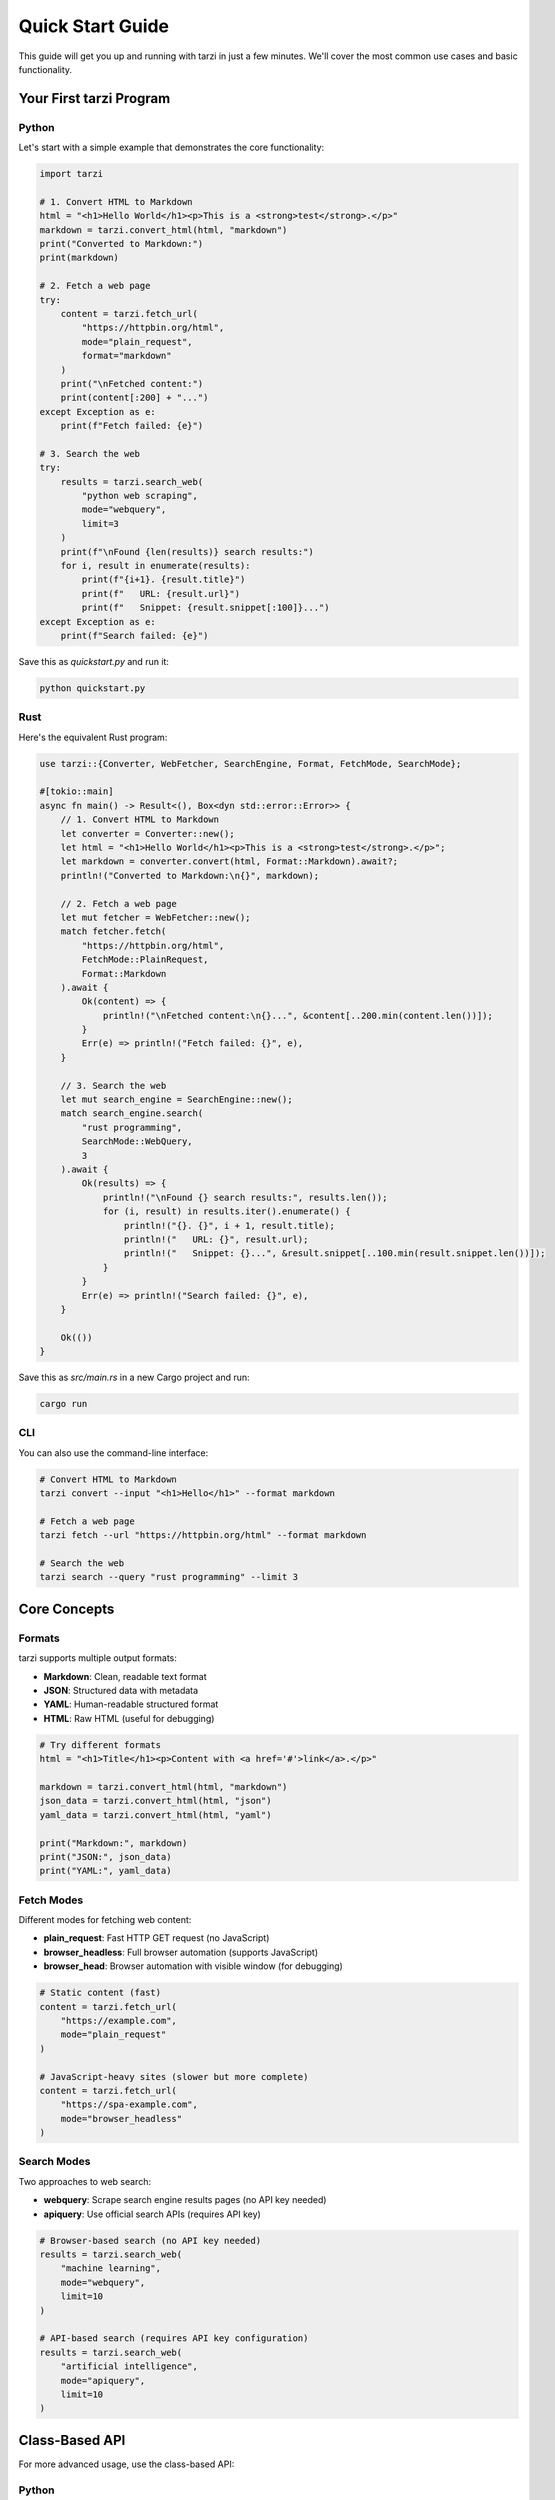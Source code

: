 Quick Start Guide
==================

This guide will get you up and running with tarzi in just a few minutes. 
We'll cover the most common use cases and basic functionality.

Your First tarzi Program
-------------------------

Python
~~~~~~

Let's start with a simple example that demonstrates the core functionality:

.. code-block:: python

   import tarzi

   # 1. Convert HTML to Markdown
   html = "<h1>Hello World</h1><p>This is a <strong>test</strong>.</p>"
   markdown = tarzi.convert_html(html, "markdown")
   print("Converted to Markdown:")
   print(markdown)

   # 2. Fetch a web page
   try:
       content = tarzi.fetch_url(
           "https://httpbin.org/html", 
           mode="plain_request", 
           format="markdown"
       )
       print("\nFetched content:")
       print(content[:200] + "...")
   except Exception as e:
       print(f"Fetch failed: {e}")

   # 3. Search the web
   try:
       results = tarzi.search_web(
           "python web scraping", 
           mode="webquery", 
           limit=3
       )
       print(f"\nFound {len(results)} search results:")
       for i, result in enumerate(results):
           print(f"{i+1}. {result.title}")
           print(f"   URL: {result.url}")
           print(f"   Snippet: {result.snippet[:100]}...")
   except Exception as e:
       print(f"Search failed: {e}")

Save this as `quickstart.py` and run it:

.. code-block:: bash

   python quickstart.py

Rust
~~~~

Here's the equivalent Rust program:

.. code-block:: rust

   use tarzi::{Converter, WebFetcher, SearchEngine, Format, FetchMode, SearchMode};

   #[tokio::main]
   async fn main() -> Result<(), Box<dyn std::error::Error>> {
       // 1. Convert HTML to Markdown
       let converter = Converter::new();
       let html = "<h1>Hello World</h1><p>This is a <strong>test</strong>.</p>";
       let markdown = converter.convert(html, Format::Markdown).await?;
       println!("Converted to Markdown:\n{}", markdown);

       // 2. Fetch a web page
       let mut fetcher = WebFetcher::new();
       match fetcher.fetch(
           "https://httpbin.org/html",
           FetchMode::PlainRequest,
           Format::Markdown
       ).await {
           Ok(content) => {
               println!("\nFetched content:\n{}...", &content[..200.min(content.len())]);
           }
           Err(e) => println!("Fetch failed: {}", e),
       }

       // 3. Search the web
       let mut search_engine = SearchEngine::new();
       match search_engine.search(
           "rust programming",
           SearchMode::WebQuery,
           3
       ).await {
           Ok(results) => {
               println!("\nFound {} search results:", results.len());
               for (i, result) in results.iter().enumerate() {
                   println!("{}. {}", i + 1, result.title);
                   println!("   URL: {}", result.url);
                   println!("   Snippet: {}...", &result.snippet[..100.min(result.snippet.len())]);
               }
           }
           Err(e) => println!("Search failed: {}", e),
       }

       Ok(())
   }

Save this as `src/main.rs` in a new Cargo project and run:

.. code-block:: bash

   cargo run

CLI
~~~

You can also use the command-line interface:

.. code-block:: bash

   # Convert HTML to Markdown
   tarzi convert --input "<h1>Hello</h1>" --format markdown

   # Fetch a web page
   tarzi fetch --url "https://httpbin.org/html" --format markdown

   # Search the web
   tarzi search --query "rust programming" --limit 3

Core Concepts
-------------

Formats
~~~~~~~

tarzi supports multiple output formats:

- **Markdown**: Clean, readable text format
- **JSON**: Structured data with metadata
- **YAML**: Human-readable structured format
- **HTML**: Raw HTML (useful for debugging)

.. code-block:: python

   # Try different formats
   html = "<h1>Title</h1><p>Content with <a href='#'>link</a>.</p>"
   
   markdown = tarzi.convert_html(html, "markdown")
   json_data = tarzi.convert_html(html, "json")
   yaml_data = tarzi.convert_html(html, "yaml")
   
   print("Markdown:", markdown)
   print("JSON:", json_data)
   print("YAML:", yaml_data)

Fetch Modes
~~~~~~~~~~~

Different modes for fetching web content:

- **plain_request**: Fast HTTP GET request (no JavaScript)
- **browser_headless**: Full browser automation (supports JavaScript)
- **browser_head**: Browser automation with visible window (for debugging)

.. code-block:: python

   # Static content (fast)
   content = tarzi.fetch_url(
       "https://example.com", 
       mode="plain_request"
   )

   # JavaScript-heavy sites (slower but more complete)
   content = tarzi.fetch_url(
       "https://spa-example.com", 
       mode="browser_headless"
   )

Search Modes
~~~~~~~~~~~~

Two approaches to web search:

- **webquery**: Scrape search engine results pages (no API key needed)
- **apiquery**: Use official search APIs (requires API key)

.. code-block:: python

   # Browser-based search (no API key needed)
   results = tarzi.search_web(
       "machine learning", 
       mode="webquery", 
       limit=10
   )

   # API-based search (requires API key configuration)
   results = tarzi.search_web(
       "artificial intelligence", 
       mode="apiquery", 
       limit=10
   )

Class-Based API
---------------

For more advanced usage, use the class-based API:

Python
~~~~~~

.. code-block:: python

   import tarzi

   # Create instances for reuse
   converter = tarzi.Converter()
   fetcher = tarzi.WebFetcher()
   search_engine = tarzi.SearchEngine()

   # Configure with API key (if available)
   # search_engine = search_engine.with_api_key("your-api-key")

   # Batch conversion
   html_documents = [
       "<h1>Doc 1</h1><p>Content 1</p>",
       "<h1>Doc 2</h1><p>Content 2</p>",
   ]

   converted_docs = []
   for html in html_documents:
       markdown = converter.convert(html, "markdown")
       converted_docs.append(markdown)

   # Search and fetch pipeline
   query = "web scraping best practices"
   search_results = search_engine.search(query, "webquery", 5)

   enriched_results = []
   for result in search_results:
       try:
           content = fetcher.fetch(result.url, "plain_request", "markdown")
           enriched_results.append({
               "title": result.title,
               "url": result.url,
               "snippet": result.snippet,
               "full_content": content
           })
       except Exception as e:
           print(f"Failed to fetch {result.url}: {e}")

Rust
~~~~

.. code-block:: rust

   use tarzi::{Converter, WebFetcher, SearchEngine, Format, FetchMode, SearchMode};

   #[tokio::main]
   async fn main() -> Result<(), Box<dyn std::error::Error>> {
       // Create instances for reuse
       let converter = Converter::new();
       let mut fetcher = WebFetcher::new();
       let mut search_engine = SearchEngine::new();

       // Batch conversion
       let html_documents = vec![
           "<h1>Doc 1</h1><p>Content 1</p>",
           "<h1>Doc 2</h1><p>Content 2</p>",
       ];

       let mut converted_docs = Vec::new();
       for html in html_documents {
           let markdown = converter.convert(html, Format::Markdown).await?;
           converted_docs.push(markdown);
       }

       // Search and fetch pipeline
       let search_results = search_engine.search(
           "rust async programming",
           SearchMode::WebQuery,
           5
       ).await?;

       let mut enriched_results = Vec::new();
       for result in search_results {
           match fetcher.fetch(&result.url, FetchMode::PlainRequest, Format::Markdown).await {
               Ok(content) => {
                   enriched_results.push((result, content));
               }
               Err(e) => {
                   eprintln!("Failed to fetch {}: {}", result.url, e);
               }
           }
       }

       println!("Processed {} results", enriched_results.len());
       Ok(())
   }

Configuration
-------------

For advanced usage, create a configuration file:

.. code-block:: toml

   # tarzi.toml
   [general]
   log_level = "info"
   timeout = 30

   [fetcher]
   mode = "browser_headless"
   format = "markdown"
   user_agent = "tarzi/0.0.4"
   
   [search]
   engine = "bing"
   mode = "webquery"
   limit = 10

Load and use the configuration:

.. code-block:: python

   # Load from file
   config = tarzi.Config.from_file("tarzi.toml")
   
   # Or create from string
   config_str = """
   [fetcher]
   timeout = 60
   format = "json"
   """
   config = tarzi.Config.from_str(config_str)

   # Use with components
   fetcher = tarzi.WebFetcher.from_config(config)
   search_engine = tarzi.SearchEngine.from_config(config)

Error Handling
--------------

tarzi provides comprehensive error handling:

.. code-block:: python

   import tarzi

   try:
       # This might fail due to network issues
       content = tarzi.fetch_url("https://invalid-url.example", mode="plain_request")
   except tarzi.TarziError as e:
       print(f"tarzi error: {e}")
   except Exception as e:
       print(f"Unexpected error: {e}")

   try:
       # This might fail due to invalid HTML
       result = tarzi.convert_html("<<invalid html>>", "markdown")
   except Exception as e:
       print(f"Conversion error: {e}")

Common Patterns
---------------

Web Research Pipeline
~~~~~~~~~~~~~~~~~~~~~

.. code-block:: python

   import tarzi

   def research_topic(query, num_results=10):
       """Research a topic and return structured data."""
       
       # Search for relevant content
       results = tarzi.search_web(query, "webquery", num_results)
       
       # Fetch and process each result
       research_data = []
       for result in results:
           try:
               # Fetch content in JSON format for structured data
               content = tarzi.fetch_url(result.url, "plain_request", "json")
               
               research_data.append({
                   "query": query,
                   "title": result.title,
                   "url": result.url,
                   "snippet": result.snippet,
                   "rank": result.rank,
                   "content": content,
                   "timestamp": "2024-01-01T00:00:00Z"  # Add actual timestamp
               })
           except Exception as e:
               print(f"Failed to process {result.url}: {e}")
       
       return research_data

   # Use the pipeline
   data = research_topic("sustainable energy technologies", 5)
   print(f"Collected {len(data)} research items")

Content Aggregation
~~~~~~~~~~~~~~~~~~~

.. code-block:: python

   import tarzi

   def aggregate_news(topics, articles_per_topic=5):
       """Aggregate news articles on multiple topics."""
       
       all_articles = []
       
       for topic in topics:
           print(f"Searching for: {topic}")
           
           # Search for news articles
           results = tarzi.search_web(f"{topic} news", "webquery", articles_per_topic)
           
           for result in results:
               try:
                   # Convert to markdown for readability
                   content = tarzi.fetch_url(result.url, "plain_request", "markdown")
                   
                   all_articles.append({
                       "topic": topic,
                       "title": result.title,
                       "url": result.url,
                       "content": content
                   })
               except Exception as e:
                   print(f"Skipping {result.url}: {e}")
       
       return all_articles

   # Aggregate news on multiple topics
   topics = ["artificial intelligence", "climate change", "space exploration"]
   articles = aggregate_news(topics, 3)
   print(f"Aggregated {len(articles)} articles")

Next Steps
----------

Now that you understand the basics, explore these advanced topics:

- :doc:`user_guide/index` - Comprehensive usage guide
- :doc:`configuration` - Advanced configuration options
- :doc:`examples/index` - Real-world examples and use cases
- :doc:`python_api/index` - Complete Python API reference
- :doc:`rust_api/index` - Complete Rust API reference

Ready to build something amazing? Check out our :doc:`examples/index` for 
inspiration and practical implementations. 